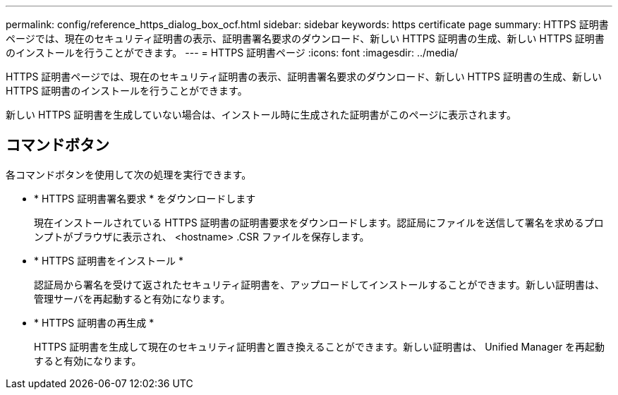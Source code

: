 ---
permalink: config/reference_https_dialog_box_ocf.html 
sidebar: sidebar 
keywords: https certificate page 
summary: HTTPS 証明書ページでは、現在のセキュリティ証明書の表示、証明書署名要求のダウンロード、新しい HTTPS 証明書の生成、新しい HTTPS 証明書のインストールを行うことができます。 
---
= HTTPS 証明書ページ
:icons: font
:imagesdir: ../media/


[role="lead"]
HTTPS 証明書ページでは、現在のセキュリティ証明書の表示、証明書署名要求のダウンロード、新しい HTTPS 証明書の生成、新しい HTTPS 証明書のインストールを行うことができます。

新しい HTTPS 証明書を生成していない場合は、インストール時に生成された証明書がこのページに表示されます。



== コマンドボタン

各コマンドボタンを使用して次の処理を実行できます。

* * HTTPS 証明書署名要求 * をダウンロードします
+
現在インストールされている HTTPS 証明書の証明書要求をダウンロードします。認証局にファイルを送信して署名を求めるプロンプトがブラウザに表示され、 <hostname> .CSR ファイルを保存します。

* * HTTPS 証明書をインストール *
+
認証局から署名を受けて返されたセキュリティ証明書を、アップロードしてインストールすることができます。新しい証明書は、管理サーバを再起動すると有効になります。

* * HTTPS 証明書の再生成 *
+
HTTPS 証明書を生成して現在のセキュリティ証明書と置き換えることができます。新しい証明書は、 Unified Manager を再起動すると有効になります。


